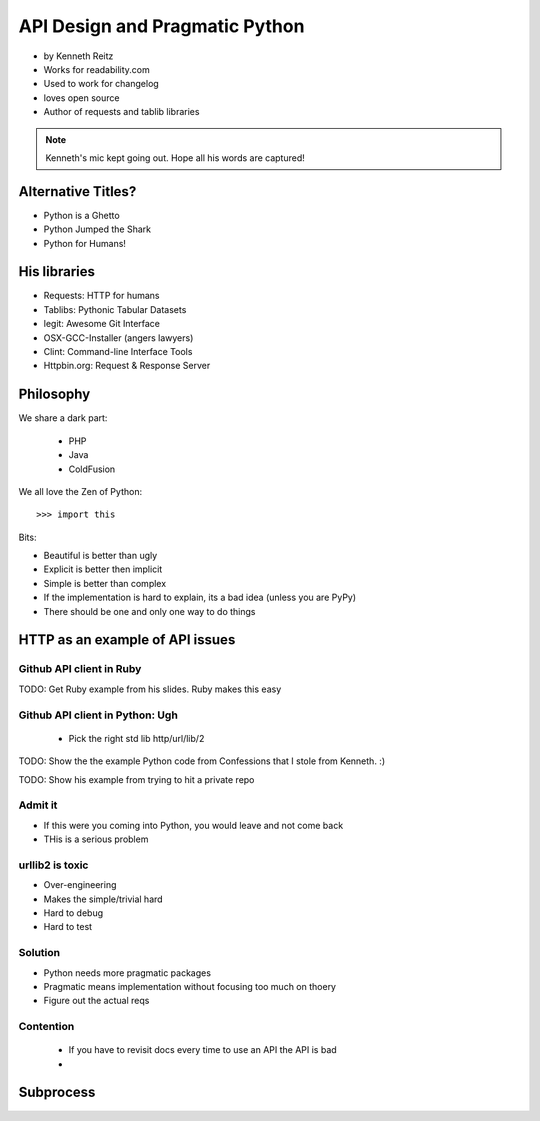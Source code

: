 ===================================
API Design and Pragmatic Python
===================================

* by Kenneth Reitz
* Works for readability.com
* Used to work for changelog
* loves open source
* Author of requests and tablib libraries

.. note:: Kenneth's mic kept going out. Hope all his words are captured!

Alternative Titles?
======================

* Python is a Ghetto 
* Python Jumped the Shark
* Python for Humans!

His libraries
==================

* Requests: HTTP for humans
* Tablibs: Pythonic Tabular Datasets
* legit: Awesome Git Interface
* OSX-GCC-Installer (angers lawyers)
* Clint: Command-line Interface Tools
* Httpbin.org: Request & Response Server

Philosophy
========================

We share a dark part:

 * PHP
 * Java
 * ColdFusion
 
We all love the Zen of Python::

    >>> import this
    
Bits:

* Beautiful is better than ugly
* Explicit is better then implicit
* Simple is better than complex
* If the implementation is hard to explain, its a bad idea (unless you are PyPy)
* There should be one and only one way to do things

HTTP as an example of API issues
=================================

Github API client in Ruby
-------------------------


TODO: Get Ruby example from his slides. Ruby makes this easy

Github API client in Python: Ugh
----------------------------------

 * Pick the right std lib http/url/lib/2
 
TODO: Show the the example Python code from Confessions that I stole from Kenneth. :)

TODO: Show his example from trying to hit a private repo

Admit it
-----------

* If this were you coming into Python, you would leave and not come back
* THis is a serious problem

urllib2 is toxic
-----------------

* Over-engineering
* Makes the simple/trivial hard
* Hard to debug
* Hard to test

Solution
---------

* Python needs more pragmatic packages
* Pragmatic means implementation without focusing too much on thoery
* Figure out the actual reqs 

Contention
----------

 * If you have to revisit docs every time to use an API the API is bad
 * 
 
Subprocess
===========